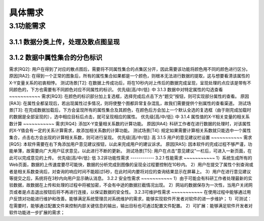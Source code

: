 具体需求
===============================


3.1功能需求
------------
3.1.1 数据分类上传，处理及散点图呈现
~~~~~~~~~~~
+--------------+---------------------------------------------------------------------------------------------------------------------------+
|需求[RQ1]:    | 用户可以选择相应的文件上传至网页，后端代码将会利用正确的信息来实现属性集合的合成，并将完成的集合对应X-Y平面直角坐标系进行散点呈现。|
+--------------+---------------------------------------------------------------------------------------------------------------------------+
|原因[RA1]:    |	该功能为本软件的核心功能，主要为用户提供一个数据可视化的途径，让用户可以快速将所需要的数据进行散点呈现。|
+--------------+---------------------------------------------------------------------------------------------------------------------------+
|测试场景[T1]: |	进入主页面后，可以看到三个相应的文件选择窗口，点击后可进行相应的.json文件选择。|
+--------------+---------------------------------------------------------------------------------------------------------------------------+
|优先级[H/M/L]:| H|
+--------------+---------------------------------------------------------------------------------------------------------------------------+

3.1.2 数据中属性集合的分色标识
~~~~~~~~~~~
需求[RQ2]:		用户在得到了对应的散点图后，需要将不同属性集合的点集区分开，因此需要该功能将颜色用不同的颜色进行区分。
原因[RA2]:		在得到一个正常的图象后，所有的属性集合如果都是一个颜色，则根本无法进行数据的提取，这与想要看清该属性的X-Y变量关系的初衷相悖。
测试场景[T2]:	在数据上传成功后，将在10秒内对上传后的数据完成呈现，呈现处理的点应该是带有不同颜色的，下方也需要有不同颜色对应不同属性的标识。
优先级[高/中/低]: 中
3.1.3 数据中对特定属性的勾选查看
~~~~~~~~~~~
需求[RQ3]:		在颜色的标识部分加上复选框，选择完成后点击下方“题交”按钮，则可实现部分属性的查看。
原因[RA3]:		在属性全都呈现后，若出现属性过多情况，则将使整个图都异常复杂混乱，故我们需要提供个别属性的查看渠道。
测试场景[T3]:	在完成数据加载后，下方会呈现所有的属性集合及其颜色，在颜色后方会加上一个默认全选的复选框（由于刚完成加载时的数据是全部呈现的），选中相应目标后点击，就可呈现相应的属性。
优先级[高/中/低]: 中
3.1.4 属性值的X-Y相关变量的相关系数计算
~~~~~~~~~~~
需求[RQ4]:		添加X-Y变量相关系数的计算功能。
原因[RA4]:		科研工作者在进行数据的处理时，对该属性的X-Y值会有一定的关系计算需求，故添加相关系数的计算功能。
测试场景[T4]:	规定如果需要计算相关系数就只能选中一个属性集合，点击右方会出现的计算相关系数，则可进行呈现。
优先级[高/中/低]: 高
3.1.5 用户的意见建议栏设置
~~~~~~~~~~~
需求[RQ5]:		本软件需要在右下角添加用户意见建议按钮，以此来完成用户的建议诉求。
原因[RA5]:		因本软件的完成过程不够严谨，功能单薄，故需要向广大用户征求意见，以此进行不断的更新。
测试场景[T5]:	用户在点击“意见建议”一栏后，可进入一新页面，在此可以完成意见的上传。
优先级[高/中/低]: 低
3.2非功能性需求
------------
3.2.1 性能需求
~~~~~~~~~~~
1）系统生成所有的Web页面，数据的上传速度要尽可能快，数据的分析完成到图像的呈现全过程要控制在10秒内。
2）用户在提交了属性个别查询或者是相关系数查询后，对查询的响应时间不能超过5秒，在此时间内要将对应的查询结果显示在屏幕上。
3）用户在进行意见建议等提交之后，系统将在3秒内向用户显示确认消息。
3.2.2 安全性需求
~~~~~~~~~~~
1）由于可能会有科研工作者处理最新的实验数据，故数据在上传和处理的过程中将被加密，不会有中途的数据拦截情况出现。
2）网站的数据保存为一次性，当用户关闭网页或者是点击退出按钮后将不再进行连接，以保证数据的安全性。
3.2.3可维护性需求
~~~~~~~~~~~
在使用过程中能够通过用户反馈对功能进行维护和改善。能够满足系统管理员对系统维护的需求，能够实现软件开发者对软件的进一步维护；
1）可测试：在需要时，能够通过配置文件来控制内部关键信息的输出，输出目标也可通过配置文件配置。
2）可扩展：能够满足软件开发者对软件功能进一步扩展的需求；